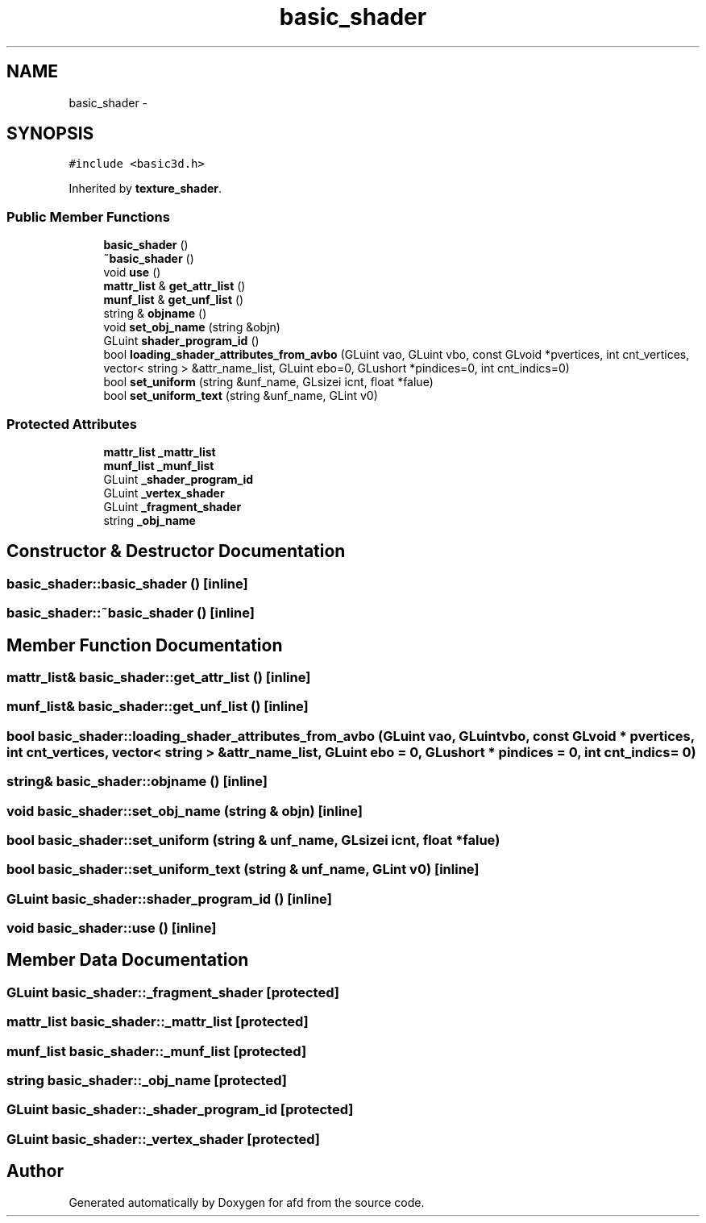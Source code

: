 .TH "basic_shader" 3 "Thu Jun 14 2018" "afd" \" -*- nroff -*-
.ad l
.nh
.SH NAME
basic_shader \- 
.SH SYNOPSIS
.br
.PP
.PP
\fC#include <basic3d\&.h>\fP
.PP
Inherited by \fBtexture_shader\fP\&.
.SS "Public Member Functions"

.in +1c
.ti -1c
.RI "\fBbasic_shader\fP ()"
.br
.ti -1c
.RI "\fB~basic_shader\fP ()"
.br
.ti -1c
.RI "void \fBuse\fP ()"
.br
.ti -1c
.RI "\fBmattr_list\fP & \fBget_attr_list\fP ()"
.br
.ti -1c
.RI "\fBmunf_list\fP & \fBget_unf_list\fP ()"
.br
.ti -1c
.RI "string & \fBobjname\fP ()"
.br
.ti -1c
.RI "void \fBset_obj_name\fP (string &objn)"
.br
.ti -1c
.RI "GLuint \fBshader_program_id\fP ()"
.br
.ti -1c
.RI "bool \fBloading_shader_attributes_from_avbo\fP (GLuint vao, GLuint vbo, const GLvoid *pvertices, int cnt_vertices, vector< string > &attr_name_list, GLuint ebo=0, GLushort *pindices=0, int cnt_indics=0)"
.br
.ti -1c
.RI "bool \fBset_uniform\fP (string &unf_name, GLsizei icnt, float *falue)"
.br
.ti -1c
.RI "bool \fBset_uniform_text\fP (string &unf_name, GLint v0)"
.br
.in -1c
.SS "Protected Attributes"

.in +1c
.ti -1c
.RI "\fBmattr_list\fP \fB_mattr_list\fP"
.br
.ti -1c
.RI "\fBmunf_list\fP \fB_munf_list\fP"
.br
.ti -1c
.RI "GLuint \fB_shader_program_id\fP"
.br
.ti -1c
.RI "GLuint \fB_vertex_shader\fP"
.br
.ti -1c
.RI "GLuint \fB_fragment_shader\fP"
.br
.ti -1c
.RI "string \fB_obj_name\fP"
.br
.in -1c
.SH "Constructor & Destructor Documentation"
.PP 
.SS "basic_shader::basic_shader ()\fC [inline]\fP"

.SS "basic_shader::~basic_shader ()\fC [inline]\fP"

.SH "Member Function Documentation"
.PP 
.SS "\fBmattr_list\fP& basic_shader::get_attr_list ()\fC [inline]\fP"

.SS "\fBmunf_list\fP& basic_shader::get_unf_list ()\fC [inline]\fP"

.SS "bool basic_shader::loading_shader_attributes_from_avbo (GLuint vao, GLuint vbo, const GLvoid * pvertices, int cnt_vertices, vector< string > & attr_name_list, GLuint ebo = \fC0\fP, GLushort * pindices = \fC0\fP, int cnt_indics = \fC0\fP)"

.SS "string& basic_shader::objname ()\fC [inline]\fP"

.SS "void basic_shader::set_obj_name (string & objn)\fC [inline]\fP"

.SS "bool basic_shader::set_uniform (string & unf_name, GLsizei icnt, float * falue)"

.SS "bool basic_shader::set_uniform_text (string & unf_name, GLint v0)\fC [inline]\fP"

.SS "GLuint basic_shader::shader_program_id ()\fC [inline]\fP"

.SS "void basic_shader::use ()\fC [inline]\fP"

.SH "Member Data Documentation"
.PP 
.SS "GLuint basic_shader::_fragment_shader\fC [protected]\fP"

.SS "\fBmattr_list\fP basic_shader::_mattr_list\fC [protected]\fP"

.SS "\fBmunf_list\fP basic_shader::_munf_list\fC [protected]\fP"

.SS "string basic_shader::_obj_name\fC [protected]\fP"

.SS "GLuint basic_shader::_shader_program_id\fC [protected]\fP"

.SS "GLuint basic_shader::_vertex_shader\fC [protected]\fP"


.SH "Author"
.PP 
Generated automatically by Doxygen for afd from the source code\&.
